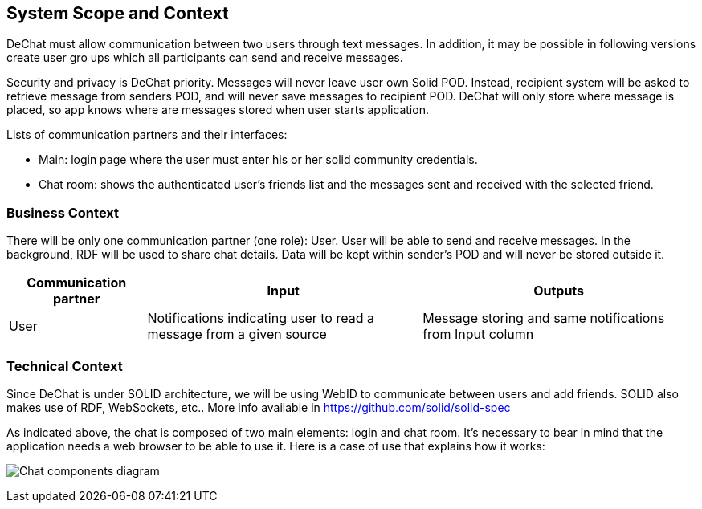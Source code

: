 [[section-system-scope-and-context]]
== System Scope and Context

DeChat must allow communication between two users through text messages. In addition, it may be possible in following versions create user gro ups which all participants can send and receive messages.

Security and privacy is DeChat priority. Messages will never leave user own Solid POD. Instead, recipient system will be asked to retrieve message from senders POD, and will never save messages to recipient POD.
DeChat will only store where message is placed, so app knows where are messages stored when user starts application.

Lists of communication partners and their interfaces:

* Main: login page where the user must enter his or her solid community credentials.
* Chat room: shows the authenticated user's friends list and the messages sent and received with the selected friend.

=== Business Context

There will be only one communication partner (one role): User. User will be able to send and receive messages. In the background, RDF will be used to share chat details. Data will be kept within sender's POD and will never be stored outside it.

[options="header",cols="1,2,2"]
|===
|Communication partner|Input|Outputs
| User | Notifications indicating user to read a message from a given source | Message storing and same notifications from Input column
|===

=== Technical Context

Since DeChat is under SOLID architecture, we will be using WebID to communicate between users and add friends. SOLID also makes use of RDF, WebSockets, etc.. More info available in https://github.com/solid/solid-spec

As indicated above, the chat is composed of two main elements: login and chat room. It's necessary to bear in mind that the application needs a web browser to be able to use it. Here is a case of use that explains how it works:

image:03_chat_components.png[Chat components diagram]
